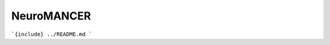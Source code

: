 .. SLiM documentation master file, created by
   sphinx-quickstart on Sat Nov  7 06:40:51 2020.
   You can adapt this file completely to your liking, but it should at least
   contain the root `toctree` directive.
.. _Aaron Tuor: http://sw.cs.wwu.edu/~tuora/aarontuor/

NeuroMANCER
============================

.. image:: _static/class_diagram.png

```{include} ../README.md
```



